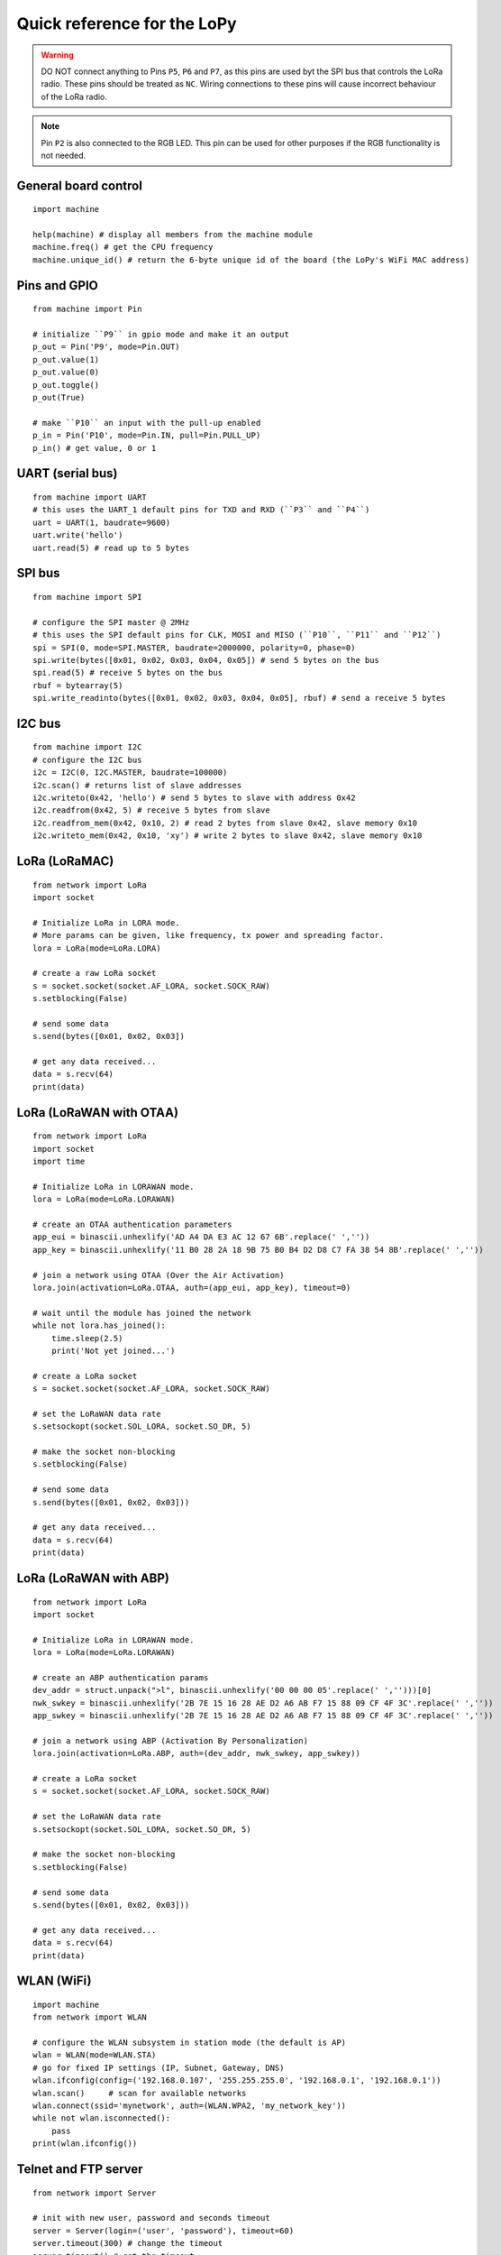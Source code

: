 .. _quickref_:

Quick reference for the LoPy
============================

.. image:: https://raw.githubusercontent.com/pycom/LoPy/master/docs/Pin-Out.png
    :alt: LoPy pinout
    :width: 200px

.. image:: https://raw.githubusercontent.com/pycom/LoPy/master/docs/LoPy_On_Expansion.png
    :alt: LoPy On the Expansion board
    :width: 315px

.. warning::

    DO NOT connect anything to Pins ``P5``, ``P6`` and ``P7``, as this pins are used byt the SPI bus that controls the LoRa radio. These pins should be treated as ``NC``. Wiring connections to these pins will cause incorrect behaviour of the LoRa radio.

.. note::

    Pin ``P2`` is also connected to the RGB LED. This pin can be used for other purposes if the RGB functionality is not needed.

General board control
---------------------

::

    import machine

    help(machine) # display all members from the machine module
    machine.freq() # get the CPU frequency
    machine.unique_id() # return the 6-byte unique id of the board (the LoPy's WiFi MAC address)

Pins and GPIO
-------------

::

    from machine import Pin

    # initialize ``P9`` in gpio mode and make it an output
    p_out = Pin('P9', mode=Pin.OUT)
    p_out.value(1)
    p_out.value(0)
    p_out.toggle()
    p_out(True)

    # make ``P10`` an input with the pull-up enabled
    p_in = Pin('P10', mode=Pin.IN, pull=Pin.PULL_UP)
    p_in() # get value, 0 or 1

UART (serial bus)
-----------------

::

    from machine import UART
    # this uses the UART_1 default pins for TXD and RXD (``P3`` and ``P4``)
    uart = UART(1, baudrate=9600)
    uart.write('hello')
    uart.read(5) # read up to 5 bytes

SPI bus
-------

::

    from machine import SPI

    # configure the SPI master @ 2MHz
    # this uses the SPI default pins for CLK, MOSI and MISO (``P10``, ``P11`` and ``P12``)
    spi = SPI(0, mode=SPI.MASTER, baudrate=2000000, polarity=0, phase=0)
    spi.write(bytes([0x01, 0x02, 0x03, 0x04, 0x05]) # send 5 bytes on the bus
    spi.read(5) # receive 5 bytes on the bus
    rbuf = bytearray(5)
    spi.write_readinto(bytes([0x01, 0x02, 0x03, 0x04, 0x05], rbuf) # send a receive 5 bytes

I2C bus
-------

::

    from machine import I2C
    # configure the I2C bus
    i2c = I2C(0, I2C.MASTER, baudrate=100000)
    i2c.scan() # returns list of slave addresses
    i2c.writeto(0x42, 'hello') # send 5 bytes to slave with address 0x42
    i2c.readfrom(0x42, 5) # receive 5 bytes from slave
    i2c.readfrom_mem(0x42, 0x10, 2) # read 2 bytes from slave 0x42, slave memory 0x10
    i2c.writeto_mem(0x42, 0x10, 'xy') # write 2 bytes to slave 0x42, slave memory 0x10

LoRa (LoRaMAC)
--------------

::

    from network import LoRa
    import socket

    # Initialize LoRa in LORA mode.
    # More params can be given, like frequency, tx power and spreading factor.
    lora = LoRa(mode=LoRa.LORA)

    # create a raw LoRa socket
    s = socket.socket(socket.AF_LORA, socket.SOCK_RAW)
    s.setblocking(False)

    # send some data
    s.send(bytes([0x01, 0x02, 0x03])

    # get any data received...
    data = s.recv(64)
    print(data)

LoRa (LoRaWAN with OTAA)
------------------------

::

    from network import LoRa
    import socket
    import time

    # Initialize LoRa in LORAWAN mode.
    lora = LoRa(mode=LoRa.LORAWAN)

    # create an OTAA authentication parameters
    app_eui = binascii.unhexlify('AD A4 DA E3 AC 12 67 6B'.replace(' ',''))
    app_key = binascii.unhexlify('11 B0 28 2A 18 9B 75 B0 B4 D2 D8 C7 FA 38 54 8B'.replace(' ',''))

    # join a network using OTAA (Over the Air Activation)
    lora.join(activation=LoRa.OTAA, auth=(app_eui, app_key), timeout=0)

    # wait until the module has joined the network
    while not lora.has_joined():
        time.sleep(2.5)
        print('Not yet joined...')

    # create a LoRa socket
    s = socket.socket(socket.AF_LORA, socket.SOCK_RAW)

    # set the LoRaWAN data rate
    s.setsockopt(socket.SOL_LORA, socket.SO_DR, 5)

    # make the socket non-blocking
    s.setblocking(False)

    # send some data
    s.send(bytes([0x01, 0x02, 0x03]))

    # get any data received...
    data = s.recv(64)
    print(data)


LoRa (LoRaWAN with ABP)
-----------------------

::

    from network import LoRa
    import socket

    # Initialize LoRa in LORAWAN mode.
    lora = LoRa(mode=LoRa.LORAWAN)

    # create an ABP authentication params
    dev_addr = struct.unpack(">l", binascii.unhexlify('00 00 00 05'.replace(' ','')))[0]
    nwk_swkey = binascii.unhexlify('2B 7E 15 16 28 AE D2 A6 AB F7 15 88 09 CF 4F 3C'.replace(' ',''))
    app_swkey = binascii.unhexlify('2B 7E 15 16 28 AE D2 A6 AB F7 15 88 09 CF 4F 3C'.replace(' ',''))

    # join a network using ABP (Activation By Personalization)
    lora.join(activation=LoRa.ABP, auth=(dev_addr, nwk_swkey, app_swkey))

    # create a LoRa socket
    s = socket.socket(socket.AF_LORA, socket.SOCK_RAW)

    # set the LoRaWAN data rate
    s.setsockopt(socket.SOL_LORA, socket.SO_DR, 5)

    # make the socket non-blocking
    s.setblocking(False)

    # send some data
    s.send(bytes([0x01, 0x02, 0x03]))

    # get any data received...
    data = s.recv(64)
    print(data)


WLAN (WiFi)
-----------

::

    import machine
    from network import WLAN

    # configure the WLAN subsystem in station mode (the default is AP)
    wlan = WLAN(mode=WLAN.STA)
    # go for fixed IP settings (IP, Subnet, Gateway, DNS)
    wlan.ifconfig(config=('192.168.0.107', '255.255.255.0', '192.168.0.1', '192.168.0.1'))
    wlan.scan()     # scan for available networks
    wlan.connect(ssid='mynetwork', auth=(WLAN.WPA2, 'my_network_key'))
    while not wlan.isconnected():
        pass
    print(wlan.ifconfig())

Telnet and FTP server
---------------------

::

    from network import Server

    # init with new user, password and seconds timeout
    server = Server(login=('user', 'password'), timeout=60)
    server.timeout(300) # change the timeout
    server.timeout() # get the timeout
    server.isrunning() # check whether the server is running or not

Heart beat RGB LED
------------------

::

    import pycom

    pycom.heartbeat(False)  # disable the heartbeat LED
    pycom.heartbeat(True)   # enable the heartbeat LED
    pycom.heartbeat()       # get the heartbeat state
    pycom.rgbled(0xff00)    # make the LED light up in green color


Threading
---------

::

    import _thread
    import time

    def th_func(delay, id):
        while True:
            time.sleep(delay)
            print('Running thread %d' % id)

    for i in range(2):
        _thread.start_new_thread(th_func, (i + 1, i))

PWM
---

::

    from machine import PWM
    pwm = PWM(0, frequency=5000)  # use PWM timer 0, with a frequency of 50KHz
    # create pwm channel on pin P12 with a duty cycle of 50%
    pwm_c = pwm.channel(0, pin='P12', duty_cycle=0.5)
    pwm_c.duty_cycle(0.3) # change the duty cycle to 30%


ADC
---

::

    from machine import ADC
    adc = ADC(0)
    adc_c = adc.channel(pin='P13')
    adc_c()
    adc_c.value()
